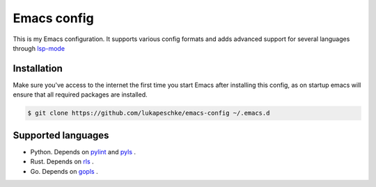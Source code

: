 ==============
 Emacs config
==============

This is my Emacs configuration. It supports various config formats and adds
advanced support for several languages through `lsp-mode`_

.. _lsp-mode: https://github.com/emacs-lsp/lsp-mode

Installation
============

Make sure you've access to the internet the first time you start Emacs after
installing this config, as on startup emacs will ensure that all required
packages are installed.

.. code-block:: shell

   $ git clone https://github.com/lukapeschke/emacs-config ~/.emacs.d

Supported languages
===================

* Python. Depends on pylint_ and pyls_ .

* Rust. Depends on rls_ .

* Go. Depends on gopls_ .

.. _pylint: https://www.pylint.org/
.. _pyls: https://github.com/palantir/python-language-server
.. _rls: https://github.com/rust-lang/rls
.. _gopls: https://github.com/golang/tools/blob/master/gopls/doc/user.md

